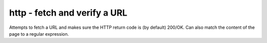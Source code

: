 http - fetch and verify a URL
^^^^^^^^^^^^^^^^^^^^^^^^^^^^^

Attempts to fetch a URL and makes sure the HTTP return code is (by default) 200/OK. Can also match the content of the page to a regular expression.

.. confval:: method

    :type: string
    :required: true
    :default: `GET`

    The method used in the HTTP request: `HEAD` `GET` `POST`

.. confval:: url

    :type: string
    :required: true

    the URL to open

.. confval:: regexp

    :type: regexp
    :required: false
    :default: none

    the regexp to look for in the body of the response

.. confval:: allowed_codes

    :type: comma-separated list of integer
    :required: false
    :default: `200`

    a list of acceptable HTTP status codes

.. confval:: allow_redirects

    :type: bool
    :required: false
    :default: true

    Follow redirects

.. confval:: username

    :type: str
    :required: false
    :default: none

    Username for http basic auth

.. confval:: password

    :type: str
    :required: false
    :default: none

    Password for http basic auth

.. confval:: verify_hostname

    :type: boolean
    :required: false
    :default: true

    set to false to disable SSL hostname verification (e.g. with self-signed certificates)

.. confval:: timeout

    :type: integer
    :required: false
    :default: ``5``

    the timeout in seconds for the HTTP request to complete

.. confval:: headers

    :type: JSON map as string
    :required: false
    :default: none

    JSON map of HTTP header names and values to add to the request

.. confval:: data

    :type: string
    :required: false
    :default: none

    Data to add to the POST request

.. confval:: json

    :type: JSON as string
    :required: false
    :default: none

    JSON to add to the POST request
